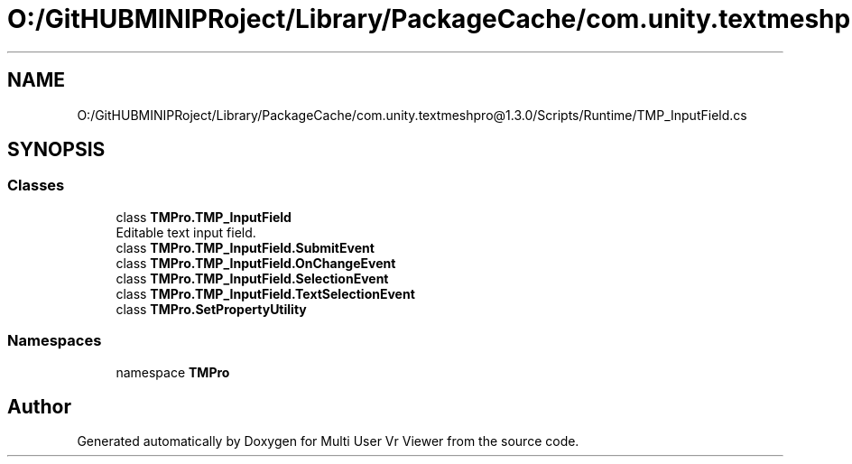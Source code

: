 .TH "O:/GitHUBMINIPRoject/Library/PackageCache/com.unity.textmeshpro@1.3.0/Scripts/Runtime/TMP_InputField.cs" 3 "Sat Jul 20 2019" "Version https://github.com/Saurabhbagh/Multi-User-VR-Viewer--10th-July/" "Multi User Vr Viewer" \" -*- nroff -*-
.ad l
.nh
.SH NAME
O:/GitHUBMINIPRoject/Library/PackageCache/com.unity.textmeshpro@1.3.0/Scripts/Runtime/TMP_InputField.cs
.SH SYNOPSIS
.br
.PP
.SS "Classes"

.in +1c
.ti -1c
.RI "class \fBTMPro\&.TMP_InputField\fP"
.br
.RI "Editable text input field\&. "
.ti -1c
.RI "class \fBTMPro\&.TMP_InputField\&.SubmitEvent\fP"
.br
.ti -1c
.RI "class \fBTMPro\&.TMP_InputField\&.OnChangeEvent\fP"
.br
.ti -1c
.RI "class \fBTMPro\&.TMP_InputField\&.SelectionEvent\fP"
.br
.ti -1c
.RI "class \fBTMPro\&.TMP_InputField\&.TextSelectionEvent\fP"
.br
.ti -1c
.RI "class \fBTMPro\&.SetPropertyUtility\fP"
.br
.in -1c
.SS "Namespaces"

.in +1c
.ti -1c
.RI "namespace \fBTMPro\fP"
.br
.in -1c
.SH "Author"
.PP 
Generated automatically by Doxygen for Multi User Vr Viewer from the source code\&.
